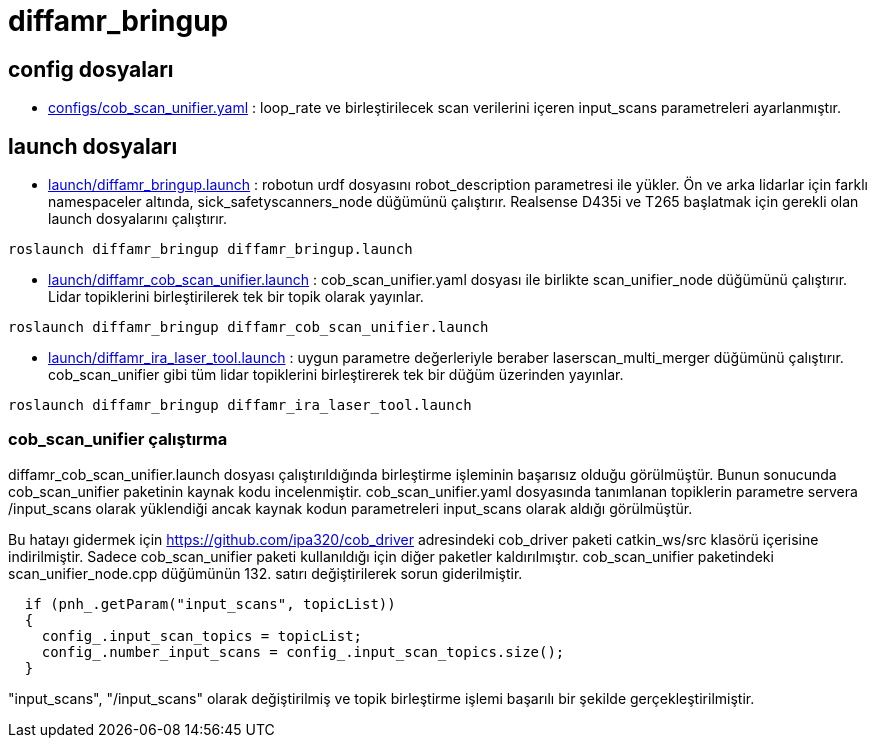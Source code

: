 = diffamr_bringup

== config dosyaları

- link:configs/cob_scan_unifier.yaml[] : loop_rate ve birleştirilecek scan verilerini içeren input_scans parametreleri ayarlanmıştır.


== launch dosyaları

- link:launch/diffamr_bringup.launch[] : robotun urdf dosyasını robot_description parametresi ile yükler. Ön ve arka lidarlar için farklı namespaceler altında, sick_safetyscanners_node düğümünü çalıştırır. Realsense D435i ve T265 başlatmak için gerekli olan launch dosyalarını çalıştırır. 

[source, bash]
----
roslaunch diffamr_bringup diffamr_bringup.launch
----

- link:launch/diffamr_cob_scan_unifier.launch[] : cob_scan_unifier.yaml dosyası ile birlikte scan_unifier_node düğümünü çalıştırır. Lidar topiklerini birleştirilerek tek bir topik olarak yayınlar.

[source, bash]
----
roslaunch diffamr_bringup diffamr_cob_scan_unifier.launch
----

- link:launch/diffamr_ira_laser_tool.launch[] : uygun parametre değerleriyle beraber laserscan_multi_merger düğümünü çalıştırır. cob_scan_unifier gibi tüm lidar topiklerini birleştirerek tek bir düğüm üzerinden yayınlar.

[source, bash]
----
roslaunch diffamr_bringup diffamr_ira_laser_tool.launch
----

=== cob_scan_unifier çalıştırma

diffamr_cob_scan_unifier.launch dosyası çalıştırıldığında birleştirme işleminin başarısız olduğu görülmüştür. Bunun sonucunda cob_scan_unifier paketinin kaynak kodu incelenmiştir. cob_scan_unifier.yaml dosyasında tanımlanan topiklerin parametre servera /input_scans olarak yüklendiği ancak kaynak kodun parametreleri input_scans olarak aldığı görülmüştür. 

Bu hatayı gidermek için https://github.com/ipa320/cob_driver adresindeki cob_driver paketi catkin_ws/src klasörü içerisine indirilmiştir. Sadece cob_scan_unifier paketi kullanıldığı için diğer paketler kaldırılmıştır. cob_scan_unifier paketindeki scan_unifier_node.cpp düğümünün 132. satırı değiştirilerek sorun giderilmiştir.


[source, bash]
----
  if (pnh_.getParam("input_scans", topicList))
  {
    config_.input_scan_topics = topicList;
    config_.number_input_scans = config_.input_scan_topics.size();
  }
----

"input_scans", "/input_scans" olarak değiştirilmiş ve topik birleştirme işlemi başarılı bir şekilde gerçekleştirilmiştir.